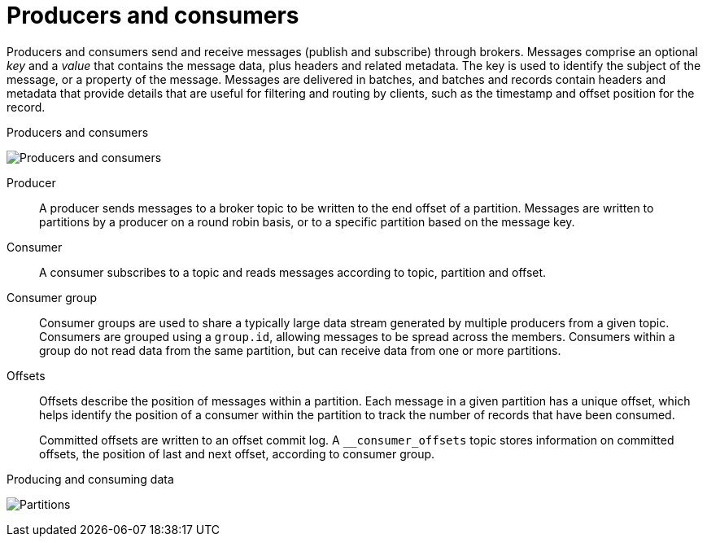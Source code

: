 // This module is included in:
//
// overview/assembly-kafka-concepts.adoc

[id="kafka-concepts-producers-consumers_{context}"]
= Producers and consumers

Producers and consumers send and receive messages (publish and subscribe) through brokers.
Messages comprise an optional _key_ and a _value_ that contains the message data, plus headers and related metadata.
The key is used to identify the subject of the message, or a property of the message.
Messages are delivered in batches, and batches and records contain headers and metadata that provide details that are useful for filtering and routing by clients, such as the timestamp and offset position for the record.

.Producers and consumers

image:overview/kafka-concepts-producer-consumer.png[Producers and consumers]

Producer:: A producer sends messages to a broker topic to be written to the end offset of a partition.
Messages are written to partitions by a producer on a round robin basis, or to a specific partition based on the message key.
Consumer:: A consumer subscribes to a topic and reads messages according to topic, partition and offset.
Consumer group:: Consumer groups are used to share a typically large data stream generated by multiple producers from a given topic.
Consumers are grouped using a `group.id`, allowing messages to be spread across the members.
Consumers within a group do not read data from the same partition, but can receive data from one or more partitions.
Offsets:: Offsets describe the position of messages within a partition.
Each message in a given partition has a unique offset, which helps identify the position of a consumer within the partition to track the number of records that have been consumed.
+
Committed offsets are written to an offset commit log.
A `__consumer_offsets` topic stores information on committed offsets, the position of last and next offset, according to consumer group.

.Producing and consuming data

image:overview/kafka-concepts-partitions.png[Partitions]
